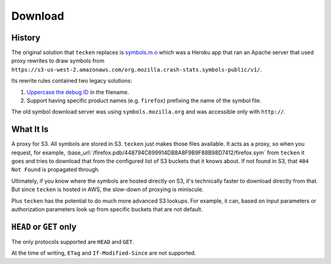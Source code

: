 ========
Download
========


History
=======

The original solution that ``tecken`` replaces is `symbols.m.o`_ which was a
Heroku app that ran an Apache server that used proxy rewrites to
draw symbols from ``https://s3-us-west-2.amazonaws.com/org.mozilla.crash-stats.symbols-public/v1/``.

Its rewrite rules contained two legacy solutions:

1. `Uppercase the debug ID`_ in the filename.

2. Support having specific product names (e.g. ``firefox``) prefixing the
   name of the symbol file.


The old symbol download server was using ``symbols.mozilla.org`` and
was accessible only with ``http://``.

.. _`symbols.m.o`: https://github.com/mozilla/symbols.m.o
.. _`Uppercase the debug ID`: https://bugzilla.mozilla.org/show_bug.cgi?id=660932


What It Is
==========

A proxy for S3. All symbols are stored in S3. ``tecken`` just makes those files
available. It acts as a proxy, so when you request, for example,
:base_url:`/firefox.pdb/448794C699914DB8A8F9B9F88B98D7412/firefox.sym`
from ``tecken`` it goes and tries to download that from the configured
list of S3 buckets that it knows about. If not found in S3, that
``404 Not Found`` is propagated through.

Ultimately, if you know where the symbols are hosted directly on S3,
it's technically faster to download directly from that. But since
``tecken`` is hosted in AWS, the slow-down of proxying is miniscule.

Plus ``tecken`` has the potential to do much more advanced S3 lookups.
For example, it can, based on input parameters or authorization parameters
look up from specific buckets that are not default.

``HEAD`` or ``GET`` only
========================

The only protocols supported are ``HEAD`` and ``GET``.

At the time of writing, ``ETag`` and ``If-Modified-Since`` are not supported.
